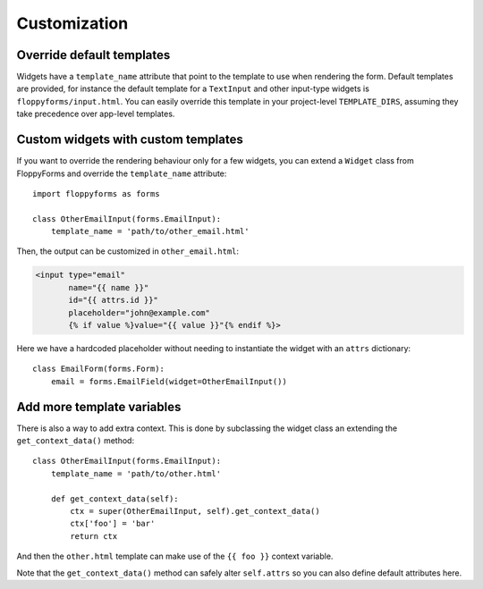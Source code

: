 Customization
=============

Override default templates
--------------------------

Widgets have a ``template_name`` attribute that point to the template to use
when rendering the form. Default templates are provided, for instance the
default template for a ``TextInput`` and other input-type widgets is
``floppyforms/input.html``. You can easily override this template in your
project-level ``TEMPLATE_DIRS``, assuming they take precedence over app-level
templates.

Custom widgets with custom templates
------------------------------------

If you want to override the rendering behaviour only for a few widgets, you
can extend a ``Widget`` class from FloppyForms and override the
``template_name`` attribute::

    import floppyforms as forms

    class OtherEmailInput(forms.EmailInput):
        template_name = 'path/to/other_email.html'

Then, the output can be customized in ``other_email.html``:

.. code-block:: jinja

    <input type="email"
           name="{{ name }}"
           id="{{ attrs.id }}"
           placeholder="john@example.com"
           {% if value %}value="{{ value }}"{% endif %}>

Here we have a hardcoded placeholder without needing to instantiate the widget
with an ``attrs`` dictionary::

    class EmailForm(forms.Form):
        email = forms.EmailField(widget=OtherEmailInput())

Add more template variables
---------------------------

There is also a way to add extra context. This is done by subclassing the
widget class an extending the ``get_context_data()`` method::

    class OtherEmailInput(forms.EmailInput):
        template_name = 'path/to/other.html'

        def get_context_data(self):
            ctx = super(OtherEmailInput, self).get_context_data()
            ctx['foo'] = 'bar'
            return ctx

And then the ``other.html`` template can make use of the ``{{ foo }}`` context
variable.

Note that the ``get_context_data()`` method can safely alter ``self.attrs`` so
you can also define default attributes here.
